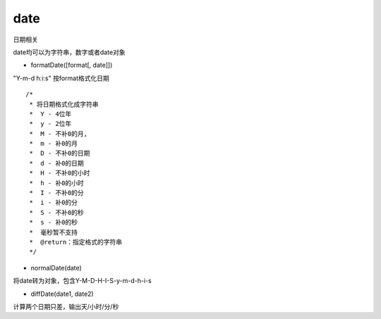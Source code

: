 date
===============

日期相关

date均可以为字符串，数字或者date对象

* formatDate([format[, date]])

"Y-m-d h:i:s" 按format格式化日期

::

    /*
     * 将日期格式化成字符串
     *  Y - 4位年
     *  y - 2位年
     *  M - 不补0的月,
     *  m - 补0的月
     *  D - 不补0的日期
     *  d - 补0的日期
     *  H - 不补0的小时
     *  h - 补0的小时
     *  I - 不补0的分
     *  i - 补0的分
     *  S - 不补0的秒
     *  s - 补0的秒
     *  毫秒暂不支持
     *  @return：指定格式的字符串
     */

* normalDate(date)

将date转为对象，包含Y-M-D-H-I-S-y-m-d-h-i-s

* diffDate(date1, date2)

计算两个日期只差，输出天/小时/分/秒

